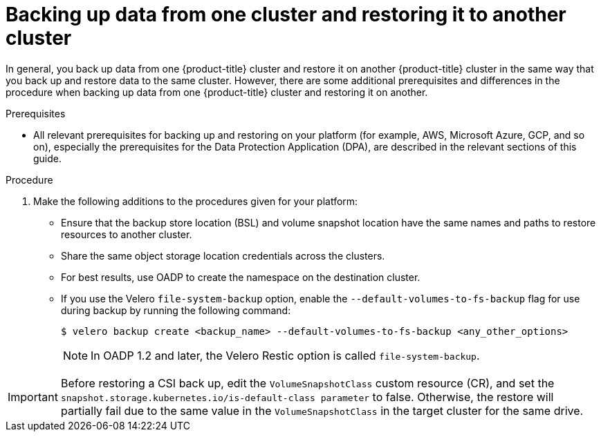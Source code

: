 // Module included in the following assemblies:
//
// * backup_and_restore/application_backup_and_restore/advanced-topics.adoc


:_mod-docs-content-type: CONCEPT
[id="oadp-backing-and-restoring-from-cluster-to-cluster_{context}"]
= Backing up data from one cluster and restoring it to another cluster

In general, you back up data from one {product-title} cluster and restore it on another {product-title} cluster in the same way that you back up and restore data to the same cluster. However, there are some additional prerequisites and differences in the procedure when backing up data from one {product-title} cluster and restoring it on another.

.Prerequisites

* All relevant prerequisites for backing up and restoring on your platform (for example, AWS, Microsoft Azure, GCP, and so on), especially the prerequisites for the Data Protection Application (DPA), are described in the relevant sections of this guide.

.Procedure

. Make the following additions to the procedures given for your platform:

** Ensure that the backup store location (BSL) and volume snapshot location have the same names and paths to restore resources to another cluster.
** Share the same object storage location credentials across the clusters.
** For best results, use OADP to create the namespace on the destination cluster.
** If you use the Velero `file-system-backup` option, enable the `--default-volumes-to-fs-backup` flag for use during backup by running the following command:
+
[source,terminal]
----
$ velero backup create <backup_name> --default-volumes-to-fs-backup <any_other_options>
----
+
[NOTE]
====
In OADP 1.2 and later, the Velero Restic option is called `file-system-backup`.
====

[IMPORTANT]
====
Before restoring a CSI back up, edit the `VolumeSnapshotClass` custom resource (CR), and set the  `snapshot.storage.kubernetes.io/is-default-class parameter` to false.
Otherwise, the restore will partially fail due to the same value in the `VolumeSnapshotClass` in the target cluster for the same drive.
====
